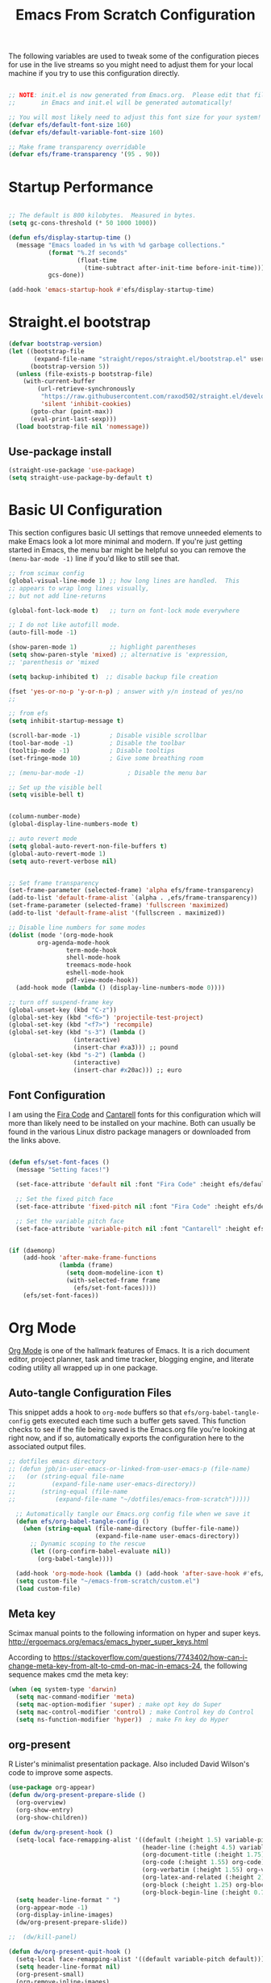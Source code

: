 ﻿#+title: Emacs From Scratch Configuration
#+PROPERTY: header-args:emacs-lisp :tangle ./init.el :mkdirp yes
The following variables are used to tweak some of the configuration pieces for use in the live streams so you might need to adjust them for your local machine if you try to use this configuration directly.

#+begin_src emacs-lisp

  ;; NOTE: init.el is now generated from Emacs.org.  Please edit that file
  ;;       in Emacs and init.el will be generated automatically!

  ;; You will most likely need to adjust this font size for your system!
  (defvar efs/default-font-size 160)
  (defvar efs/default-variable-font-size 160)

  ;; Make frame transparency overridable
  (defvar efs/frame-transparency '(95 . 90))

#+end_src
* Startup Performance

#+begin_src emacs-lisp

  ;; The default is 800 kilobytes.  Measured in bytes.
  (setq gc-cons-threshold (* 50 1000 1000))

  (defun efs/display-startup-time ()
    (message "Emacs loaded in %s with %d garbage collections."
             (format "%.2f seconds"
                     (float-time
                       (time-subtract after-init-time before-init-time)))
             gcs-done))

  (add-hook 'emacs-startup-hook #'efs/display-startup-time)

#+end_src

* Straight.el bootstrap
#+begin_src emacs-lisp
(defvar bootstrap-version)
(let ((bootstrap-file
       (expand-file-name "straight/repos/straight.el/bootstrap.el" user-emacs-directory))
      (bootstrap-version 5))
  (unless (file-exists-p bootstrap-file)
    (with-current-buffer
        (url-retrieve-synchronously
         "https://raw.githubusercontent.com/raxod502/straight.el/develop/install.el"
         'silent 'inhibit-cookies)
      (goto-char (point-max))
      (eval-print-last-sexp)))
  (load bootstrap-file nil 'nomessage))
#+END_SRC

** Use-package install
#+begin_src emacs-lisp
  (straight-use-package 'use-package)
  (setq straight-use-package-by-default t)
#+end_src

* Basic UI Configuration

This section configures basic UI settings that remove unneeded elements to make Emacs look a lot more minimal and modern.  If you're just getting started in Emacs, the menu bar might be helpful so you can remove the =(menu-bar-mode -1)= line if you'd like to still see that.

#+begin_src emacs-lisp
;; from scimax config
(global-visual-line-mode 1) ;; how long lines are handled.  This
;; appears to wrap long lines visually,
;; but not add line-returns

(global-font-lock-mode t)   ;; turn on font-lock mode everywhere

;; I do not like autofill mode.
(auto-fill-mode -1)

(show-paren-mode 1)         ;; highlight parentheses
(setq show-paren-style 'mixed) ;; alternative is 'expression,
;; 'parenthesis or 'mixed

(setq backup-inhibited t)  ;; disable backup file creation

(fset 'yes-or-no-p 'y-or-n-p) ; answer with y/n instead of yes/no
;;

;; from efs
(setq inhibit-startup-message t)

(scroll-bar-mode -1)        ; Disable visible scrollbar
(tool-bar-mode -1)          ; Disable the toolbar
(tooltip-mode -1)           ; Disable tooltips
(set-fringe-mode 10)        ; Give some breathing room

;; (menu-bar-mode -1)            ; Disable the menu bar

;; Set up the visible bell
(setq visible-bell t)


(column-number-mode)
(global-display-line-numbers-mode t)

;; auto revert mode
(setq global-auto-revert-non-file-buffers t)
(global-auto-revert-mode 1)
(setq auto-revert-verbose nil)


;; Set frame transparency
(set-frame-parameter (selected-frame) 'alpha efs/frame-transparency)
(add-to-list 'default-frame-alist `(alpha . ,efs/frame-transparency))
(set-frame-parameter (selected-frame) 'fullscreen 'maximized)
(add-to-list 'default-frame-alist '(fullscreen . maximized))

;; Disable line numbers for some modes
(dolist (mode '(org-mode-hook
		org-agenda-mode-hook
                term-mode-hook
                shell-mode-hook
                treemacs-mode-hook
                eshell-mode-hook
                pdf-view-mode-hook))
  (add-hook mode (lambda () (display-line-numbers-mode 0))))

;; turn off suspend-frame key
(global-unset-key (kbd "C-z"))
(global-set-key (kbd "<f6>") 'projectile-test-project)
(global-set-key (kbd "<f7>") 'recompile)
(global-set-key (kbd "s-3") (lambda ()
			      (interactive)
			      (insert-char #xa3))) ;; pound
(global-set-key (kbd "s-2") (lambda ()
			      (interactive)
			      (insert-char #x20ac))) ;; euro
#+end_src

** Font Configuration

I am using the [[https://github.com/tonsky/FiraCode][Fira Code]] and [[https://fonts.google.com/specimen/Cantarell][Cantarell]] fonts for this configuration which will more than likely need to be installed on your machine.  Both can usually be found in the various Linux distro package managers or downloaded from the links above.

#+begin_src emacs-lisp

(defun efs/set-font-faces ()
  (message "Setting faces!")

  (set-face-attribute 'default nil :font "Fira Code" :height efs/default-font-size)

  ;; Set the fixed pitch face
  (set-face-attribute 'fixed-pitch nil :font "Fira Code" :height efs/default-font-size)

  ;; Set the variable pitch face
  (set-face-attribute 'variable-pitch nil :font "Cantarell" :height efs/default-variable-font-size :weight 'regular))


(if (daemonp)
    (add-hook 'after-make-frame-functions
              (lambda (frame)
                (setq doom-modeline-icon t)
                (with-selected-frame frame
                  (efs/set-font-faces))))
    (efs/set-font-faces))

#+end_src
* Org Mode

[[https://orgmode.org/][Org Mode]] is one of the hallmark features of Emacs.  It is a rich document editor, project planner, task and time tracker, blogging engine, and literate coding utility all wrapped up in one package.


** Auto-tangle Configuration Files

This snippet adds a hook to =org-mode= buffers so that =efs/org-babel-tangle-config= gets executed each time such a buffer gets saved.  This function checks to see if the file being saved is the Emacs.org file you're looking at right now, and if so, automatically exports the configuration here to the associated output files.

#+begin_src emacs-lisp
;; dotfiles emacs directory
;; (defun jpb/in-user-emacs-or-linked-from-user-emacs-p (file-name)
;;   (or (string-equal file-name
;; 		    (expand-file-name user-emacs-directory))
;;       (string-equal (file-name
;; 		     (expand-file-name "~/dotfiles/emacs-from-scratch")))))

  ;; Automatically tangle our Emacs.org config file when we save it
  (defun efs/org-babel-tangle-config ()
    (when (string-equal (file-name-directory (buffer-file-name))
                        (expand-file-name user-emacs-directory))
      ;; Dynamic scoping to the rescue
      (let ((org-confirm-babel-evaluate nil))
        (org-babel-tangle))))

  (add-hook 'org-mode-hook (lambda () (add-hook 'after-save-hook #'efs/org-babel-tangle-config)))
  (setq custom-file "~/emacs-from-scratch/custom.el")
  (load custom-file)
#+end_src

** Meta key


Scimax manual points to the following information on hyper and super keys.
http://ergoemacs.org/emacs/emacs_hyper_super_keys.html

According to https://stackoverflow.com/questions/7743402/how-can-i-change-meta-key-from-alt-to-cmd-on-mac-in-emacs-24, the following sequence makes cmd the meta key:
#+BEGIN_SRC emacs-lisp
(when (eq system-type 'darwin)
  (setq mac-command-modifier 'meta)
  (setq mac-option-modifier 'super) ; make opt key do Super
  (setq mac-control-modifier 'control) ; make Control key do Control
  (setq ns-function-modifier 'hyper))  ; make Fn key do Hyper

#+END_SRC

** org-present

R Lister's minimalist presentation package.
Also included David Wilson's code to improve some aspects.
#+BEGIN_SRC emacs-lisp
(use-package org-appear)
(defun dw/org-present-prepare-slide ()
  (org-overview)
  (org-show-entry)
  (org-show-children))

(defun dw/org-present-hook ()
  (setq-local face-remapping-alist '((default (:height 1.5) variable-pitch)
                                     (header-line (:height 4.5) variable-pitch)
                                     (org-document-title (:height 1.75) org-document-title)
                                     (org-code (:height 1.55) org-code)
                                     (org-verbatim (:height 1.55) org-verbatim)
                                     (org-latex-and-related (:height 2) org-latex-and-related)
                                     (org-block (:height 1.25) org-block)
                                     (org-block-begin-line (:height 0.7) org-block)))
  (setq header-line-format " ")
  (org-appear-mode -1)
  (org-display-inline-images)
  (dw/org-present-prepare-slide))

;;  (dw/kill-panel)

(defun dw/org-present-quit-hook ()
  (setq-local face-remapping-alist '((default variable-pitch default)))
  (setq header-line-format nil)
  (org-present-small)
  (org-remove-inline-images)
  (org-appear-mode 1)
  ;; (dw/start-panel)
  )

(defun dw/org-present-prev ()
  (interactive)
  (org-present-prev)
  (dw/org-present-prepare-slide))

(defun dw/org-present-next ()
  (interactive)
  (org-present-next)
  (dw/org-present-prepare-slide)
  )

(use-package org-present
  :config
  (add-hook 'org-present-mode-hook
            'dw/org-present-hook)
            ;; (lambda ()
            ;;   (org-present-big)
            ;;   (org-display-inline-images)
            ;;   (org-present-hide-cursor)
            ;;   (org-present-read-only))
  (add-hook 'org-present-mode-quit-hook
            'dw/org-present-quit-hook)
            ;; (lambda ()
            ;;   (org-present-small)
            ;;   (org-remove-inline-images)
            ;;   (org-present-show-cursor)
            ;;   (org-present-read-write))
  )

#+END_SRC

** org-agenda blocks
Prot suggests some ideas about customising the org agenda here: https://protesilaos.com/codelog/2021-12-09-emacs-org-block-agenda/

However, I haven't yet been able to find out how to turn on logs by default. Therefore, I am sticking to just changing the agenda span to day and updating the list of options for todo keywords (in org usepackage section).
#+BEGIN_SRC emacs-lisp
(eval-after-load "org"
  '(progn
     (setq 
      org-agenda-span 'day
      org-agenda-time-grid '((daily today require-timed)
			     (900 1000 1100 1200 1300 1400 1500 1600 1700)
			     " .... " "────────────────")
      org-agenda-window-setup 'current-window
      org-agenda-skip-deadline-if-done t
      org-agenda-skip-scheduled-if-done t
      org-agenda-skip-timestamp-if-done t
      org-agenda-todo-ignore-with-date t
      org-agenda-custom-commands
       '(("d" "Today's agenda and next tasks"
         ((agenda "")
          (todo "NEXT"))))
       )))
#+END_SRC

(setq org-agenda-span 'day)
(setq org-agenda-time-grid
      )


** Helpful Help Commands

[[https://github.com/Wilfred/helpful][Helpful]] adds a lot of very helpful (get it?) information to Emacs' =describe-= command buffers.  For example, if you use =describe-function=, you will not only get the documentation about the function, you will also see the source code of the function and where it gets used in other places in the Emacs configuration.  It is very useful for figuring out how things work in Emacs.
#+BEGIN_SRC emacs-lisp
  (use-package helpful
    :bind
    ([remap describe-function] . helpful-callable)
    ([remap describe-command] . helpful-command)
    ([remap describe-variable] . helpful-variable)
    ([remap describe-key] . helpful-key))
#+END_SRC

** Better Font Faces

The =efs/org-font-setup= function configures various text faces to tweak the sizes of headings and use variable width fonts in most cases so that it looks more like we're editing a document in =org-mode=.  We switch back to fixed width (monospace) fonts for code blocks and tables so that they display correctly.

#+begin_src emacs-lisp

(defun efs/org-font-setup ()
  ;; try using variable pitch mode
  (variable-pitch-mode)
  ;; Replace list hyphen with dot - I think this gets overridden by superstar
  (font-lock-add-keywords 'org-mode
                          '(("^ *\\([-]\\) "
                             (0 (prog1 () (compose-region (match-beginning 1) (match-end 1) "•"))))))

  ;; Set faces for heading levels
  (dolist (face '((org-level-1 . 1.2)
                  (org-level-2 . 1.1)
                  (org-level-3 . 1.05)
                  (org-level-4 . 1.0)
                  (org-level-5 . 1.1)
                  (org-level-6 . 1.1)
                  (org-level-7 . 1.1)
                  (org-level-8 . 1.1)))
    (set-face-attribute (car face) nil :font "Cantarell" :weight 'regular :height (cdr face)))

  ;; Ensure that anything that should be fixed-pitch in Org files appears that way
  (set-face-attribute 'org-block nil    :foreground nil :inherit 'fixed-pitch)
  (set-face-attribute 'org-table nil    :inherit 'fixed-pitch)
  (set-face-attribute 'org-formula nil  :inherit 'fixed-pitch)
  (set-face-attribute 'org-code nil     :inherit '(shadow fixed-pitch))
  (set-face-attribute 'org-table nil    :inherit '(shadow fixed-pitch))
  (set-face-attribute 'org-verbatim nil :inherit '(shadow fixed-pitch))
  (set-face-attribute 'org-special-keyword nil :inherit '(font-lock-comment-face fixed-pitch))
  (set-face-attribute 'org-meta-line nil :inherit '(font-lock-comment-face fixed-pitch))
  (set-face-attribute 'org-checkbox nil  :inherit 'fixed-pitch))

(add-hook 'org-mode-hook 'efs/org-font-setup)

#+end_src
** org-superstar
This is a replacement for org-bullets.
#+BEGIN_SRC emacs-lisp
  (use-package org-superstar
    :config
    (add-hook 'org-mode-hook (lambda () (org-superstar-mode 1))))

#+END_SRC
** Centre org window
We use [[https://github.com/joostkremers/visual-fill-column][visual-fill-column]] to center =org-mode= buffers for a more pleasing writing experience as it centers the contents of the buffer horizontally to seem more like you are editing a document.  This is really a matter of personal preference so you can remove the block below if you don't like the behavior.

#+begin_src emacs-lisp

  (defun efs/org-mode-visual-fill ()
    (setq visual-fill-column-width 100
          visual-fill-column-center-text t)
    (visual-fill-column-mode 1))

  (use-package visual-fill-column
    :hook (org-mode . efs/org-mode-visual-fill)
    (LaTeX-mode . efs/org-mode-visual-fill)
  )

#+end_src

** Magit

[[https://magit.vc/][Magit]] is the best Git interface I've ever used.  Common Git operations are easy to execute quickly using Magit's command panel system.

#+begin_src emacs-lisp

  (use-package magit
    :commands magit-status
    :custom
    (magit-display-buffer-function #'magit-display-buffer-same-window-except-diff-v1))

  ;; NOTE: Make sure to configure a GitHub token before using this package!
  ;; - https://magit.vc/manual/forge/Token-Creation.html#Token-Creation
  ;; - https://magit.vc/manual/ghub/Getting-Started.html#Getting-Started
  (use-package forge
    :after magit)

#+end_src

** Color Theme
Having enjoyed doom-themes, such as pale-knight, I've now switched to the modus themes. At the moment, I am using them without any customisation. 

#+BEGIN_SRC emacs-lisp
(load-theme 'modus-operandi)
#+END_SRC

** Better Modeline

[[https://github.com/seagle0128/doom-modeline][doom-modeline]] is a very attractive and rich (yet still minimal) mode line configuration for Emacs.  The default configuration is quite good but you can check out the [[https://github.com/seagle0128/doom-modeline#customize][configuration options]] for more things you can enable or disable.

*NOTE:* The first time you load your configuration on a new machine, you'll need to run `M-x all-the-icons-install-fonts` so that mode line icons display correctly.

#+begin_src emacs-lisp

  (use-package all-the-icons)

  (use-package doom-modeline
    :init (doom-modeline-mode 1)
    :custom ((doom-modeline-height 25)))

#+end_src

** org-agenda
 #+BEGIN_SRC emacs-lisp
   (global-set-key (kbd "C-c l") 'org-store-link)
   (global-set-key (kbd "C-c a") 'org-agenda)
   (global-set-key (kbd "C-c c") 'org-capture)

   (setq jpb/on-cogentee
         (string-equal system-name "cogentee"))

   (setq jpb/on-carbon
         (string-equal system-name "carbon.local"))

   (setq org-directory (expand-file-name (if jpb/on-cogentee
                                             "~/org"
                                           "~/Documents/org")))
   (setq jpb/org-agenda-directory (expand-file-name "agenda" org-directory))
   ;; (setq org-agenda-files (expand-file-name "agenda/" org-directory))
   (setq org-agenda-files (mapcar #'(lambda (x)
                                      (expand-file-name x jpb/org-agenda-directory))
                                  '("inbox.org"
                                    "meetings.org"
                                    "habits.org"
				    "calendar.org"
                                    "notes.org")))

   (add-to-list 'org-agenda-files (expand-file-name "~/Documents/git/7062cem/todo.org"))

   (setq org-default-notes-file (expand-file-name "notes.org" jpb/org-agenda-directory))
 #+END_SRC

** org capture templates
The default capture template has lasted well but now it's time to move on.
The specific things I try to do here are to add in a new task that automatically shows up in my "next" list and have a "today" task that is scheduled for today. 

#+BEGIN_SRC emacs-lisp
(setq org-capture-templates
      '(("t" "Todo" entry (file+headline "" "Tasks")
	 "* TODO %?\n  %u\n  %a")
	("n" "Next" entry (file+headline "" "Tasks")
	 "* NEXT %?\n  %u\n  %a")
	("d" "Today" entry (file+headline "" "Tasks")
	 "* TODO %?\n  SCHEDULED: %t\n  %u\n  %a")))
#+END_SRC

 
** org pomodoro
#+BEGIN_SRC emacs-lisp
(use-package org-pomodoro
  :custom
  (org-pomodoro-finished-sound "/System/Library/Sounds/Blow.aiff")
  (org-pomodoro-short-break-sound "/System/Library/Sounds/Glass.aiff")
  (org-pomodoro-long-break-sound "/System/Library/Sounds/Hero.aiff")
  (org-pomodoro-overtime-sound "/System/Library/Sounds/Submarine.aiff")
  (org-pomodoro-manual-break t)
  (org-pomodoro-ticking-sound-p 't)
  (org-pomodoro-ticking-sound "/System/Library/Sounds/Tink.aiff")
  (org-pomodoro-ticking-sound-args "-v 0.1")
  (org-pomodoro-ticking-frequency 60)
  )

(load (expand-file-name "org-pomodoro-reminder" user-emacs-directory))
#+END_SRC

** org habits
In org agenda, =P= starts a new pomodoro.
Also load =org-habit=.

The TODO keywords customisation is based on https://lucidmanager.org/productivity/getting-things-done-with-emacs/ although that blog says to customise to your liking. The main point here is to have NEXT, to allow you to say that something is an active task (rather than in the backlog), and CANCELLED to allow removal of tasks that are no longer relevant.

If you use latex in org files, you'll probably notice that the default font size is very small. I've doubled it here.
 #+BEGIN_SRC emacs-lisp
   (use-package org
     :bind
     (:map org-agenda-keymap
           ("P" . org-pomodoro))
     :config
     (setq org-ellipsis " ▾")
     (setq org-format-latex-options
           (plist-put org-format-latex-options :scale 2.0))
     (require 'org-habit)
     (add-to-list 'org-modules 'org-habit)
     (setq org-habit-graph-column 60)
     (setq org-habit-completed-glyph ?✔)
     (setq org-todo-keywords
      '((sequence "TODO(t)" "NEXT(n)" "WAITING(w)" "|" "DONE(d)" "CANCELLED(c)")))

   )
 #+END_SRC
** org ref
I've taken this from John Kitchin's Scimax but converted to use straight.el

I found when referring to my bibliography in my home directory that it compiles to latex code with a relative pathname.
Unfortunately, this doesn't work if the latex compilation happens elsewhere than the original directory.
To fix, I found a stack-overflow answer that suggested changing the bib-resolve-func.

#+BEGIN_SRC emacs-lisp
  ;; this is a git submodule
  (use-package org-ref
    :straight (org-ref :type git :host github :repo "jkitchin/org-ref")
    :custom
    (org-ref-latex-bib-resolve-func #'expand-file-name)
    :init
    (setq bibtex-autokey-year-length 4
          bibtex-autokey-name-year-separator "-"
          bibtex-autokey-year-title-separator "-"
          bibtex-autokey-titleword-separator "-"
          bibtex-autokey-titlewords 2
          bibtex-autokey-titlewords-stretch 1
          bibtex-autokey-titleword-length 5
          org-ref-bibtex-hydra-key-binding (kbd "H-b")
          reftex-default-bibliography (expand-file-name "~/biblatex-repo/My-Library.bib")
          )
    ;; (define-key bibtex-mode-map org-ref-bibtex-hydra-key-binding 'org-ref-bibtex-hydra/body)
    ;; (global-set-key (kbd "H-b") 'org-ref-bibtex-hydra/body)
    )

  ;; (use-package org-ref-arxiv
  ;;   :ensure nil
  ;;   :load-path (lambda () (expand-file-name "org-ref" scimax-dir)))

  ;; (use-package org-ref-scopus
  ;;   :ensure nil
  ;;   :load-path (lambda () (expand-file-name "org-ref" scimax-dir)))

  ;; (use-package org-ref-wos
  ;;   :ensure nil
  ;;   :load-path (lambda () (expand-file-name "org-ref" scimax-dir)))


#+END_SRC

** org-mode exporters
*** ox-koma-letter
  #+BEGIN_SRC emacs-lisp
;(add-to-list 'load-path "~/emacs-extra")
(eval-after-load 'ox '(progn
			(require 'ox-koma-letter)
			(setq org-koma-letter-use-foldmarks nil)))
  #+END_SRC

*** ox-reveal
  #+BEGIN_SRC emacs-lisp
;; (use-package org-reveal
;;   :straight (org-reveal :type git :host github :repo "yjwen/org-reveal")
;;   )

;; (eval-after-load 'ox '(require 'ox-reveal))
;; (setq org-reveal-root "file:///Users/james/reveal.js-master")
  #+END_SRC

*** ox-beamer

 #+BEGIN_SRC emacs-lisp
(require 'ox-latex)
(add-to-list 'org-latex-classes
             '("beamer"
               "\\documentclass\[presentation\]\{beamer\}"
               ("\\section\{%s\}" . "\\section*\{%s\}")
               ("\\subsection\{%s\}" . "\\subsection*\{%s\}")
               ("\\subsubsection\{%s\}" . "\\subsubsection*\{%s\}")))
(add-to-list 'org-latex-classes
             '("scrreprt"
               "\\documentclass\[10pt,DIV=11\]\{scrreprt\}"
               ("\\chapter\{%s\}" . "\\chapter*\{%s\}")
               ("\\section\{%s\}" . "\\section*\{%s\}")
               ("\\subsection\{%s\}" . "\\subsection*\{%s\}")
               ("\\subsubsection\{%s\}" . "\\subsubsection*\{%s\}")
               ("\\paragraph\{%s\}" . "\\paragraph*\{%s\}")
               ))
(add-to-list 'org-latex-classes
             '("scrartcl"
               "\\documentclass\[10pt\]\{scrartcl\}"
               ("\\section\{%s\}" . "\\section*\{%s\}")
               ("\\subsection\{%s\}" . "\\subsection*\{%s\}")
               ("\\subsubsection\{%s\}" . "\\subsubsection*\{%s\}")
               ("\\paragraph\{%s\}" . "\\paragraph*\{%s\}")
               ))
 #+END_SRC
*** ox-twbs

 Export to twitter bootstrap
 #+BEGIN_SRC emacs-lisp
(use-package ox-twbs
)
 #+END_SRC

*** ox-latex adjustment for minted

I also add booktabs as a default class
#+BEGIN_SRC emacs-lisp
  (add-to-list 'org-latex-packages-alist '("" "minted"))
  (setq org-latex-listings 'minted)
  (setq org-latex-minted-options
      '(("frame" "lines")
        ("fontsize" "\\scriptsize")
        ("breaklines" "")
        ("breakanywhere" "")
        ("linenos" "")))

  (setq  org-latex-pdf-process
         '("latexmk -f -pdf -%latex -interaction=non-stopmode -output-directory=%o -shell-escape -bibtex %f"))

  (add-to-list 'org-latex-packages-alist '("" "booktabs"))

#+END_SRC


*** org2blog

#+BEGIN_SRC emacs-lisp
(defun jpb/make-blog-config (blog-site)
  "Get credentials for a blog given a dotted pair containing the blog and site.
The blog should be a string containing a single word and the site should be a
string domain name, such as \"myblog.wordpress.com\"."
  (let* (
	 (blog (car blog-site))
	 (site (cdr blog-site))
	 (credentials (auth-source-user-and-password site))
	 (username (nth 0 credentials))
	 (password (nth 1 credentials))
	 (url (concat  "https://" site "/xmlrpc.php"))
	 (config `(,blog
               :url ,url
               :username ,username
               :password ,password)))
    config
    ))

(use-package org2blog
  :ensure t
  :defer t
  :commands (org2blog-user-interface)
  :config
  (setq org2blog/wp-image-upload t)
  (let* ((blog-and-site '(("jamesbrusey" . "jamesbrusey.coventry.domains")
			  ("gap-e" . "gap-e.coventry.domains")))
	 )
    (setq org2blog/wp-blog-alist (mapcar 'jpb/make-blog-config blog-and-site))
    ))

  ;; (org2blog/wp-blog-alist '(("jbrusey"
  ;; 			     :url "https://jamesbrusey.coventry.domains/xmlrpc.php"
  ;; 			     :username "

#+END_SRC

** ob-ipython
#+BEGIN_SRC emacs-lisp
  (use-package ob-ipython
    :demand t
    :bind (:map org-mode-map
                ("M-i" . ob-ipython-inspect))
    :config
    ;; * Babel settings
    ;; enable prompt-free code running
    (setq org-confirm-babel-evaluate nil
          org-confirm-elisp-link-function nil
          org-link-shell-confirm-function nil)

    ;; register languages in org-mode
    (org-babel-do-load-languages
     'org-babel-load-languages
     '((emacs-lisp . t)
       (latex . t)
       (python . t)
       (ipython . t)
;;       (jupyter . t)
       (shell . t)
       (matlab . t)
       (sqlite . t)
       (ruby . t)
       (perl . t)
       (org . t)
       (dot . t)
       (plantuml . t)
       (R . t)
       (fortran . t)
       (C . t)))
    )
#+END_SRC

** org-roam
#+BEGIN_SRC emacs-lisp
  (use-package org-roam
    :init
    (setq org-roam-v2-ack t)
    :custom
    (org-roam-directory "~/Documents/org-roam")
    :bind (("C-c n l" . org-roam-buffer-toggle)
           ("C-c n f" . org-roam-node-find)
           ("C-c n i" . org-roam-node-insert)
           :map org-mode-map
           ("C-M-i" . completion-at-point))
    :config
    (org-roam-setup))
#+END_SRC

** org-journal
#+BEGIN_SRC emacs-lisp

(defun org-journal-save-entry-and-exit()
  "Simple convenience function.
  Saves the buffer of the current day's entry and kills the window
  Similar to org-capture like behavior"
  (interactive)
  (save-buffer)
  (kill-buffer-and-window))

(use-package org-journal
  :ensure t
  :defer t
  :init
  ;; Change default prefix key; needs to be set before loading org-journal
  (setq org-journal-prefix-key "C-c j")
  :config
  (setq org-journal-dir "~/Documents/org/journal/")
  (define-key org-journal-mode-map (kbd "C-x C-s") 'org-journal-save-entry-and-exit)
  )
  ;;        org-journal-date-format "%A, %d %B %Y"))


#+END_SRC
* Zotero
#+BEGIN_SRC emacs-lisp
(use-package zotxt
  :ensure t
)
#+END_SRC

* Completion System

Trying this as an alternative to Ivy and Counsel.

** Preserve Minibuffer History with savehist-mode

#+begin_src emacs-lisp

  (use-package savehist
    :config
    (setq history-length 25)
    (savehist-mode 1))

    ;; Individual history elements can be configured separately
    ;;(put 'minibuffer-history 'history-length 25)
    ;;(put 'evil-ex-history 'history-length 50)
    ;;(put 'kill-ring 'history-length 25)

#+end_src

** Completions with Vertico

#+begin_src emacs-lisp

  (defun dw/minibuffer-backward-kill (arg)
    "When minibuffer is completing a file name delete up to parent
  folder, otherwise delete a word"
    (interactive "p")
    (if minibuffer-completing-file-name
        ;; Borrowed from https://github.com/raxod502/selectrum/issues/498#issuecomment-803283608
        (if (string-match-p "/." (minibuffer-contents))
            (zap-up-to-char (- arg) ?/)
          (delete-minibuffer-contents))
        (backward-kill-word arg)))

  (use-package vertico
    ;; :straight '(vertico :host github
    ;;                     :repo "minad/vertico"
    ;;                     :branch "main")
    :bind (:map vertico-map
           ("C-j" . vertico-next)
           ("C-k" . vertico-previous)
	   ;;           ("C-f" . vertico-exit)
           :map minibuffer-local-map
           ("M-h" . dw/minibuffer-backward-kill))
    :custom
    (vertico-cycle t)
    :custom-face
    ;;    (vertico-current ((t (:background "#3a3f5a"))))
    :init
    (vertico-mode))

#+end_src

** Completions in Regions with Corfu

#+begin_src emacs-lisp

  (use-package corfu
    :straight '(corfu :host github
                      :repo "minad/corfu")
    :bind (:map corfu-map
           ("C-j" . corfu-next)
           ("C-k" . corfu-previous)
           ("C-f" . corfu-insert))
    :custom
    (corfu-cycle t)
    :config
    (corfu-global-mode))

#+end_src

** Improved Candidate Filtering with Orderless

#+begin_src emacs-lisp

  (use-package orderless
    :init
    (setq completion-styles '(orderless)
          completion-category-defaults nil
          completion-category-overrides '((file (styles . (partial-completion))))))

#+end_src

** Marginalia
Marginalia from David Mendler (Minad) enhances vertico completion lists with additional information.
#+BEGIN_SRC emacs-lisp
;; Enable richer annotations using the Marginalia package
(use-package marginalia
  ;; Either bind `marginalia-cycle` globally or only in the minibuffer
  :bind (;; ("M-A" . marginalia-cycle)
         :map minibuffer-local-map
         ("M-A" . marginalia-cycle))

  ;; The :init configuration is always executed (Not lazy!)
  :init

  ;; Must be in the :init section of use-package such that the mode gets
  ;; enabled right away. Note that this forces loading the package.
  (marginalia-mode))

#+END_SRC
** Embark
#+BEGIN_SRC emacs-lisp
(use-package embark
  :bind  (("C-." . embark-act)
          ("M-." . embark-dwim)
          ("C-h B" . embark-bindings)))
(use-package embark-consult)
#+END_SRC

** Consult Commands

Consult provides a lot of useful completion commands similar to Ivy's Counsel.

#+begin_src emacs-lisp

  (defun dw/get-project-root ()
    (when (fboundp 'projectile-project-root)
      (projectile-project-root)))

  (use-package consult
    :demand t
    :bind (;;("C-s" . consult-line)
           ("C-M-l" . consult-imenu)
           ("C-M-j" . persp-switch-to-buffer*)
           :map minibuffer-local-map
           ("C-r" . consult-history))
    :custom
    (consult-project-root-function #'dw/get-project-root)
    (completion-in-region-function #'consult-completion-in-region))

#+end_src

** org-roam-bibtex

Requires ~org-ref~ to be loaded.

#+BEGIN_SRC emacs-lisp
  (use-package org-roam-bibtex)
#+END_SRC


* guru-mode

#+BEGIN_SRC emacs-lisp
(use-package guru-mode
  :config
  (guru-global-mode +1))
#+END_SRC

* ripgrep
https://stegosaurusdormant.com/emacs-ripgrep/ shows how to substitute ripgrep for grep-find as follows:
#+BEGIN_SRC emacs-lisp
  (use-package grep
    :config
    (grep-apply-setting
     'grep-find-command
     '("rg -n -H --no-heading -e '' \"$(git rev-parse --show-toplevel || pwd)\"" . 27)
     )
    )
#+END_SRC
* pdf-tools

#+BEGIN_SRC emacs-lisp
  (use-package pdf-tools
    :config
    ;; (custom-set-variables
    ;;  '(pdf-tools-handle-upgrades nil)) ; Use brew upgrade pdf-tools instead.

    ;; automatically annotate highlights
    (setq pdf-annot-activate-created-annotations t)
    ;; use normal isearch
    (define-key pdf-view-mode-map (kbd "C-s") 'isearch-forward)

    (setq pdf-info-epdfinfo-program "/usr/local/bin/epdfinfo"))

  (pdf-tools-install)

#+END_SRC
** org-noter
#+BEGIN_SRC emacs-lisp
  (use-package org-noter)
#+END_SRC

* yasnippet
#+BEGIN_SRC emacs-lisp
  (use-package yasnippet
    :config
    (yas-global-mode 1)
    )
#+END_SRC

* Python related
** pyvenv
#+BEGIN_SRC emacs-lisp
  (use-package pyvenv
    :config
    (setenv "WORKON_HOME" (expand-file-name "~/miniconda3/envs"))
  )
#+END_SRC

** flycheck with pyflakes
#+BEGIN_SRC emacs-lisp
  (use-package flycheck
    :config
    (add-hook 'python-mode-hook 'flycheck-mode)
    )
#+END_SRC


** pydoc
Use =M-x pydoc= to find python docstring documentation.
#+BEGIN_SRC emacs-lisp
  (use-package pydoc)

#+END_SRC
** blacken
Reformat python source with black
#+BEGIN_SRC emacs-lisp
  (use-package blacken
    :config
    (add-hook 'python-mode-hook 'blacken-mode)
    )
#+END_SRC
** isort
Sort import lines with isort
#+BEGIN_SRC emacs-lisp
  (use-package py-isort
    :config
    (add-hook 'before-save-hook 'py-isort-before-save)
    )
#+END_SRC
* projectile
#+BEGIN_SRC emacs-lisp
  (use-package projectile
    :init
    (projectile-mode +1)
    :bind (:map projectile-mode-map
                ("s-p" . projectile-command-map)
                ("C-c p" . projectile-command-map))
    :custom
    (projectile-project-search-path '("~/Documents/git"))
    )

#+END_SRC

# * project.el
# #+BEGIN_SRC emacs-lisp
# (use-package project
#   )
# #+END_SRC

* recentf
#+BEGIN_SRC emacs-lisp
  (use-package recentf
    :config
    (recentf-mode 1)
    (setq recentf-exclude
          '("COMMIT_MSG" "COMMIT_EDITMSG" "github.*txt$"
            ".*png$" "\\*message\\*" "auto-save-list\\*"))
    (setq recentf-max-saved-items 60))

#+END_SRC


* auctex
#+BEGIN_SRC emacs-lisp
  ;; (use-package latex
  ;;   :straight auctex
  ;;   :custom
  ;;   (TeX-view-program-selection ((output-dvi "open")
  ;; 			       (output-pdf "PDF Tools")
  ;; 			       (output-html "open")))
  ;;   (setcdr (assoc "LaTeX" TeX-command-list)
  ;; 	  '("%`%l%(mode) -shell-escape%' %t"
  ;; 	    TeX-run-TeX nil (latex-mode doctex-mode) :help "Run LaTeX")
  ;; 	  )
  ;;   )
#+END_SRC

* jinx
#+BEGIN_SRC emacs-lisp
;; (use-package jinx
;;   :hook (text-mode prog-mode)
;;   :bind ([remap ispell-word] . jinx-correct))
#+END_SRC


* flyspell
#+BEGIN_SRC emacs-lisp
(add-hook 'text-mode-hook 'flyspell-mode)
(add-hook 'prog-mode-hook 'flyspell-prog-mode)
#+END_SRC

* ledger mode
#+BEGIN_SRC emacs-lisp
  (use-package ledger-mode)
#+END_SRC

* Google this
#+BEGIN_SRC emacs-lisp
(use-package google-this)
#+END_SRC

* Dired

#+BEGIN_SRC emacs-lisp
(use-package all-the-icons-dired)
(use-package dired
  :ensure nil
  :straight nil
  :commands (dired dired-jump)
  :bind (("C-x C-j" . dired-jump))
  :custom
  (dired-listing-switches "-agho")
  (dired-omit-verbose nil)
  (dired-hide-details-hide-symlink-targets nil)
  :config
  ;; see https://www.emacswiki.org/emacs/SystemTrash
  (setq delete-by-moving-to-trash t)
  (defun system-move-file-to-trash (file)
    "Use \"trash\" to move FILE to the system trash.
When using Homebrew, install it using \"brew install trash\"."
    (call-process (executable-find "trash")
		  nil 0 nil
		  file))
  (add-hook 'dired-mode-hook
            (lambda ()
              (interactive)
              (dired-omit-mode)
              (dired-hide-details-mode 1)
              (all-the-icons-dired-mode 1)
              (hl-line-mode 1))))
#+END_SRC
* Elfeed
#+BEGIN_SRC emacs-lisp
(use-package elfeed
  :config
  (setq elfeed-feeds
        '("https://www.reddit.com/r/reinforcementlearning/.rss?format=xml"
          "https://www.reddit.com/r/emacs/.rss?format=xml"
          "https://www.getrevue.co/profile/seungjaeryanlee?format=rss"
          "https://dtransposed.github.io/feed.xml")))
#+END_SRC


* Avy
#+BEGIN_SRC emacs-lisp
(use-package avy
  :config
  (global-set-key (kbd "M-j") 'avy-goto-char-timer))
#+END_SRC
* No littering
#+BEGIN_SRC emacs-lisp
(use-package no-littering)
#+END_SRC

* ediff
I prefer to have ediff use the same frame rather than create a new one.
#+BEGIN_SRC emacs-lisp
(setq ediff-window-setup-function 'ediff-setup-windows-plain)
#+END_SRC

* inform7
#+BEGIN_SRC emacs-lisp
(use-package inform7
  :custom-face
  (inform7-string-face ((t (:inherit font-lock-string-face :foreground "DarkOliveGreen3" :weight normal))))
  )

(use-package inform-mode
  :bind (:map inform-mode-map
              (";" . self-insert-command))

  )
#+END_SRC

#+RESULTS:

* poly-markdown and ess
According to https://stackoverflow.com/questions/16172345/how-can-i-use-emacs-ess-mode-with-r-markdown I can use polymode to work with an Rmarkdown document. What fun!
#+BEGIN_SRC emacs-lisp
;;(use-package ess)
;;(use-package poly-markdown)
#+END_SRC


* beacon
#+BEGIN_SRC emacs-lisp
(use-package beacon
  :config
  (beacon-mode 1)
  )
#+END_SRC

* clojure
#+BEGIN_SRC emacs-lisp
(use-package clojure-mode
  :defer t)
(use-package cider
  :defer t)
#+END_SRC

* nov.el
#+BEGIN_SRC emacs-lisp
(use-package nov
  :defer t)
#+END_SRC

* csv mode
#+BEGIN_SRC emacs-lisp
(use-package csv-mode
  :defer t)
(use-package csv
  :defer t)
#+END_SRC
* gptel
#+BEGIN_SRC emacs-lisp
			   
(use-package gptel
  :config
  (gptel-make-openai
   "textgeneration"
   :stream t
   :protocol "http"
   :host "localhost:5000"
   :key nil
   :models '("mixtral"))
  )

#+END_SRC

* pass
There is a melpa package to support the `pass' command - which is a great tool for encrypting passwords and storing them in a tree structured database.
#+BEGIN_SRC emacs-lisp
(use-package pass)
#+END_SRC

* Tramp configuration
Based on https://stackoverflow.com/questions/3465567/how-to-use-ssh-and-sudo-together-with-tramp-in-emacs it suggests:
#+BEGIN_SRC emacs-lisp
(set-default 'tramp-default-proxies-alist (quote ((".*" "\\`root\\'" "/ssh:%h:"))))
#+END_SRC

Which then allows:
C-x C-f /sudo:root@host:/path/to/file

* Tree sitter langs
#+BEGIN_SRC emacs-lisp
(use-package tree-sitter-langs
  :ensure t
  :after tree-sitter)
#+END_SRC

* Close all files from a particular directory

#+BEGIN_SRC emacs-lisp
(defun close-buffers-in-directory (directory)
  "Close all buffers whose files are inside DIRECTORY."
  (interactive "DDirectory name: ")
  (let ((dir (file-name-as-directory (expand-file-name directory))))
    (dolist (buffer (buffer-list))
      (let ((file (buffer-file-name buffer)))
        (when (and file
                   (string-prefix-p dir (expand-file-name file)))
          (kill-buffer buffer))))))

#+END_SRC
